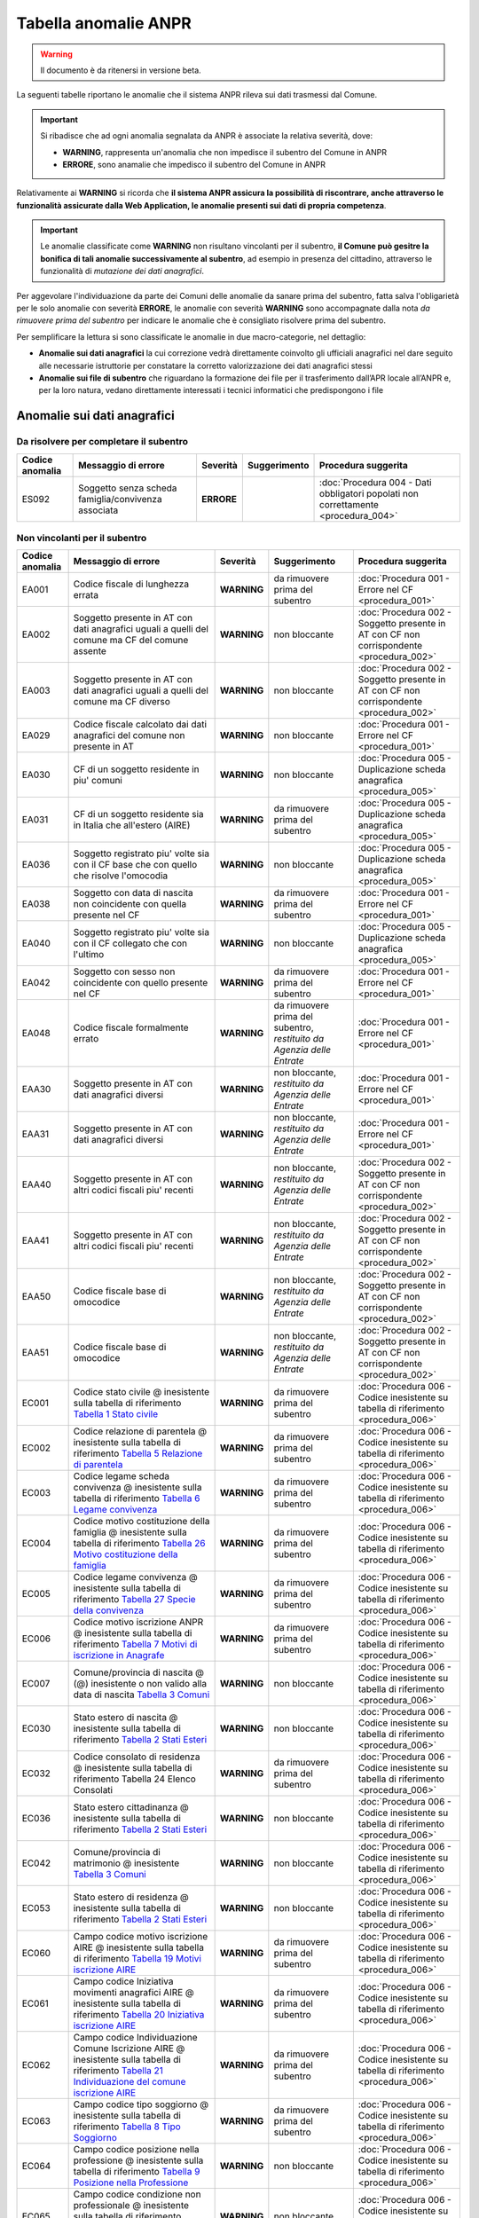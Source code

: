 Tabella anomalie ANPR
=====================

.. WARNING::
	Il documento è da ritenersi in versione beta.

La seguenti tabelle riportano le anomalie che il sistema ANPR rileva sui dati trasmessi dal Comune. 

.. Important::
	Si ribadisce che ad ogni anomalia segnalata da ANPR è associate la relativa severità, dove:
	
	- **WARNING**, rappresenta un'anomalia che non impedisce il subentro del Comune in ANPR
	- **ERRORE**, sono anamalie che impedisco il subentro del Comune in ANPR

Relativamente ai **WARNING** si ricorda che **il sistema ANPR assicura la possibilità di riscontrare, anche attraverso le funzionalità assicurate dalla Web Application, le anomalie presenti sui dati di propria competenza**. 

.. Important::
	Le anomalie classificate come **WARNING** non risultano vincolanti per il subentro, **il Comune può gesitre la bonifica di tali anomalie successivamente al subentro**, ad esempio in presenza del cittadino, attraverso le funzionalità di *mutazione dei dati anagrafici*. 

Per aggevolare l'individuazione da parte dei Comuni delle anomalie da sanare prima del subentro, fatta salva l'obligarietà per le solo anomalie con severità **ERRORE**, le anomalie con severità **WARNING** sono accompagnate dalla nota *da rimuovere prima del subentro* per indicare le anomalie che è consigliato risolvere prima del subentro.
	
Per semplificare la lettura si sono classificate le anomalie in due macro-categorie, nel dettaglio:

- **Anomalie sui dati anagrafici** la cui correzione vedrà direttamente coinvolto gli ufficiali anagrafici nel dare seguito alle necessarie istruttorie per constatare la corretto valorizzazione dei dati anagrafici stessi
- **Anomalie sui file di subentro** che riguardano la formazione dei file per il trasferimento dall’APR locale all’ANPR e, per la loro natura, vedano direttamente interessati i tecnici informatici che predispongono i file


Anomalie sui dati anagrafici
^^^^^^^^^^^^^^^^^^^^^^^^^^^^

Da risolvere per completare il subentro
---------------------------------------

+-----------------+-----------------------------------------------------------------------------------------------------------------------------------------------------------------------------------------------------------------------------------------------------+-------------+--------------------------------------------------------------------------+------------------------------------------------------------------------------------------+
| Codice anomalia | Messaggio di errore                                                                                                                                                                                                                                 | Severità    | Suggerimento                                                             | Procedura suggerita                                                                      |
+=================+=====================================================================================================================================================================================================================================================+=============+==========================================================================+==========================================================================================+
| ES092           | Soggetto senza scheda famiglia/convivenza associata                                                                                                                                                                                                 | **ERRORE**  |                                                                          | :doc:`Procedura 004 - Dati obbligatori popolati non correttamente <procedura_004>`       |
+-----------------+-----------------------------------------------------------------------------------------------------------------------------------------------------------------------------------------------------------------------------------------------------+-------------+--------------------------------------------------------------------------+------------------------------------------------------------------------------------------+


Non vincolanti per il subentro
------------------------------

+-----------------+-----------------------------------------------------------------------------------------------------------------------------------------------------------------------------------------------------------------------------------------------------+-------------+--------------------------------------------------------------------------+------------------------------------------------------------------------------------------+
| Codice anomalia | Messaggio di errore                                                                                                                                                                                                                                 | Severità    | Suggerimento                                                             | Procedura suggerita                                                                      |
+=================+=====================================================================================================================================================================================================================================================+=============+==========================================================================+==========================================================================================+
| EA001           | Codice fiscale di lunghezza errata                                                                                                                                                                                                                  | **WARNING** | da rimuovere prima del subentro                                          | :doc:`Procedura 001 - Errore nel CF <procedura_001>`                                     |
+-----------------+-----------------------------------------------------------------------------------------------------------------------------------------------------------------------------------------------------------------------------------------------------+-------------+--------------------------------------------------------------------------+------------------------------------------------------------------------------------------+
| EA002           | Soggetto presente in AT con dati anagrafici uguali a quelli del comune ma CF del comune assente                                                                                                                                                     | **WARNING** | non bloccante                                                            | :doc:`Procedura 002 - Soggetto presente in AT con CF non corrispondente <procedura_002>` |
+-----------------+-----------------------------------------------------------------------------------------------------------------------------------------------------------------------------------------------------------------------------------------------------+-------------+--------------------------------------------------------------------------+------------------------------------------------------------------------------------------+
| EA003           | Soggetto presente in AT con dati anagrafici uguali a quelli del comune ma CF diverso                                                                                                                                                                | **WARNING** | non bloccante                                                            | :doc:`Procedura 002 - Soggetto presente in AT con CF non corrispondente <procedura_002>` |
+-----------------+-----------------------------------------------------------------------------------------------------------------------------------------------------------------------------------------------------------------------------------------------------+-------------+--------------------------------------------------------------------------+------------------------------------------------------------------------------------------+
| EA029           | Codice fiscale calcolato dai dati anagrafici del comune non presente in AT                                                                                                                                                                          | **WARNING** | non bloccante                                                            | :doc:`Procedura 001 - Errore nel CF <procedura_001>`                                     |
+-----------------+-----------------------------------------------------------------------------------------------------------------------------------------------------------------------------------------------------------------------------------------------------+-------------+--------------------------------------------------------------------------+------------------------------------------------------------------------------------------+
| EA030           | CF di un soggetto residente  in piu' comuni                                                                                                                                                                                                         | **WARNING** | non bloccante                                                            | :doc:`Procedura 005 - Duplicazione scheda anagrafica <procedura_005>`                    |
+-----------------+-----------------------------------------------------------------------------------------------------------------------------------------------------------------------------------------------------------------------------------------------------+-------------+--------------------------------------------------------------------------+------------------------------------------------------------------------------------------+
| EA031           | CF di un soggetto residente  sia in Italia che all'estero (AIRE) 	                                                                                                                                                                                | **WARNING** | da rimuovere prima del subentro                                          | :doc:`Procedura 005 - Duplicazione scheda anagrafica <procedura_005>`                    |
+-----------------+-----------------------------------------------------------------------------------------------------------------------------------------------------------------------------------------------------------------------------------------------------+-------------+--------------------------------------------------------------------------+------------------------------------------------------------------------------------------+
| EA036           | Soggetto registrato piu' volte sia con il CF base che con quello che risolve l'omocodia                                                                                                                                                             | **WARNING** | non bloccante                                                            | :doc:`Procedura 005 - Duplicazione scheda anagrafica <procedura_005>`                    |
+-----------------+-----------------------------------------------------------------------------------------------------------------------------------------------------------------------------------------------------------------------------------------------------+-------------+--------------------------------------------------------------------------+------------------------------------------------------------------------------------------+
| EA038           | Soggetto con data di nascita non coincidente  con quella presente nel CF                                                                                                                                                                            | **WARNING** | da rimuovere prima del subentro                                          | :doc:`Procedura 001 - Errore nel CF <procedura_001>`                                     |
+-----------------+-----------------------------------------------------------------------------------------------------------------------------------------------------------------------------------------------------------------------------------------------------+-------------+--------------------------------------------------------------------------+------------------------------------------------------------------------------------------+
| EA040           | Soggetto registrato piu' volte  sia con il CF collegato che con l'ultimo                                                                                                                                                                            | **WARNING** | non bloccante                                                            | :doc:`Procedura 005 - Duplicazione scheda anagrafica <procedura_005>`                    |
+-----------------+-----------------------------------------------------------------------------------------------------------------------------------------------------------------------------------------------------------------------------------------------------+-------------+--------------------------------------------------------------------------+------------------------------------------------------------------------------------------+
| EA042           | Soggetto con sesso non coincidente  con quello presente nel CF                                                                                                                                                                                      | **WARNING** | da rimuovere prima del subentro                                          | :doc:`Procedura 001 - Errore nel CF <procedura_001>`                                     |
+-----------------+-----------------------------------------------------------------------------------------------------------------------------------------------------------------------------------------------------------------------------------------------------+-------------+--------------------------------------------------------------------------+------------------------------------------------------------------------------------------+
| EA048           | Codice fiscale formalmente errato                                                                                                                                                                                                                   | **WARNING** | da rimuovere prima del subentro, *restituito da Agenzia delle Entrate*   | :doc:`Procedura 001 - Errore nel CF <procedura_001>`                                     |
+-----------------+-----------------------------------------------------------------------------------------------------------------------------------------------------------------------------------------------------------------------------------------------------+-------------+--------------------------------------------------------------------------+------------------------------------------------------------------------------------------+
| EAA30           | Soggetto  presente in AT con dati anagrafici diversi                                                                                                                                                                                                | **WARNING** | non bloccante, *restituito da Agenzia delle Entrate*                     | :doc:`Procedura 001 - Errore nel CF <procedura_001>`                                     |
+-----------------+-----------------------------------------------------------------------------------------------------------------------------------------------------------------------------------------------------------------------------------------------------+-------------+--------------------------------------------------------------------------+------------------------------------------------------------------------------------------+
| EAA31           | Soggetto  presente in AT con dati anagrafici diversi                                                                                                                                                                                                | **WARNING** | non bloccante, *restituito da Agenzia delle Entrate*                     | :doc:`Procedura 001 - Errore nel CF <procedura_001>`                                     |
+-----------------+-----------------------------------------------------------------------------------------------------------------------------------------------------------------------------------------------------------------------------------------------------+-------------+--------------------------------------------------------------------------+------------------------------------------------------------------------------------------+
| EAA40           | Soggetto  presente in AT con altri codici fiscali piu' recenti                                                                                                                                                                                      | **WARNING** | non bloccante, *restituito da Agenzia delle Entrate*                     | :doc:`Procedura 002 - Soggetto presente in AT con CF non corrispondente <procedura_002>` |
+-----------------+-----------------------------------------------------------------------------------------------------------------------------------------------------------------------------------------------------------------------------------------------------+-------------+--------------------------------------------------------------------------+------------------------------------------------------------------------------------------+
| EAA41           | Soggetto  presente in AT con altri codici fiscali piu' recenti                                                                                                                                                                                      | **WARNING** | non bloccante, *restituito da Agenzia delle Entrate*                     | :doc:`Procedura 002 - Soggetto presente in AT con CF non corrispondente <procedura_002>` |
+-----------------+-----------------------------------------------------------------------------------------------------------------------------------------------------------------------------------------------------------------------------------------------------+-------------+--------------------------------------------------------------------------+------------------------------------------------------------------------------------------+
| EAA50           | Codice fiscale base di omocodice                                                                                                                                                                                                                    | **WARNING** | non bloccante, *restituito da Agenzia delle Entrate*                     | :doc:`Procedura 002 - Soggetto presente in AT con CF non corrispondente <procedura_002>` |
+-----------------+-----------------------------------------------------------------------------------------------------------------------------------------------------------------------------------------------------------------------------------------------------+-------------+--------------------------------------------------------------------------+------------------------------------------------------------------------------------------+
| EAA51           | Codice fiscale base di omocodice                                                                                                                                                                                                                    | **WARNING** | non bloccante, *restituito da Agenzia delle Entrate*                     | :doc:`Procedura 002 - Soggetto presente in AT con CF non corrispondente <procedura_002>` |
+-----------------+-----------------------------------------------------------------------------------------------------------------------------------------------------------------------------------------------------------------------------------------------------+-------------+--------------------------------------------------------------------------+------------------------------------------------------------------------------------------+
| EC001           | Codice stato civile @ inesistente sulla tabella di riferimento `Tabella 1 Stato civile <https://anpr.readthedocs.io/en/latest/tab_stato_civile.html>`_                                                                                              | **WARNING** | da rimuovere prima del subentro                                          | :doc:`Procedura 006 - Codice inesistente su tabella di riferimento <procedura_006>`      |
+-----------------+-----------------------------------------------------------------------------------------------------------------------------------------------------------------------------------------------------------------------------------------------------+-------------+--------------------------------------------------------------------------+------------------------------------------------------------------------------------------+
| EC002           | Codice relazione di parentela @ inesistente sulla tabella di riferimento `Tabella 5 Relazione di parentela <https://anpr.readthedocs.io/en/latest/tab_relazione_di_parentela___famiglia.html>`_                                                     | **WARNING** | da rimuovere prima del subentro                                          | :doc:`Procedura 006 - Codice inesistente su tabella di riferimento <procedura_006>`      |
+-----------------+-----------------------------------------------------------------------------------------------------------------------------------------------------------------------------------------------------------------------------------------------------+-------------+--------------------------------------------------------------------------+------------------------------------------------------------------------------------------+
| EC003           | Codice legame scheda convivenza @ inesistente sulla tabella di riferimento `Tabella 6 Legame convivenza <https://anpr.readthedocs.io/en/latest/tab_legame____convivenza.html>`_                                                                     | **WARNING** | da rimuovere prima del subentro                                          | :doc:`Procedura 006 - Codice inesistente su tabella di riferimento <procedura_006>`      |
+-----------------+-----------------------------------------------------------------------------------------------------------------------------------------------------------------------------------------------------------------------------------------------------+-------------+--------------------------------------------------------------------------+------------------------------------------------------------------------------------------+
| EC004           | Codice motivo costituzione della famiglia @ inesistente sulla tabella di riferimento `Tabella 26 Motivo costituzione della famiglia <https://anpr.readthedocs.io/en/latest/tab_motivo_costituzione_della_famiglia.html>`_                           | **WARNING** | da rimuovere prima del subentro                                          | :doc:`Procedura 006 - Codice inesistente su tabella di riferimento <procedura_006>`      |
+-----------------+-----------------------------------------------------------------------------------------------------------------------------------------------------------------------------------------------------------------------------------------------------+-------------+--------------------------------------------------------------------------+------------------------------------------------------------------------------------------+
| EC005           | Codice legame convivenza @ inesistente sulla tabella di riferimento `Tabella 27 Specie della convivenza <https://anpr.readthedocs.io/en/latest/tab_specie_della_convivenza.html>`_                                                                  | **WARNING** | da rimuovere prima del subentro                                          | :doc:`Procedura 006 - Codice inesistente su tabella di riferimento <procedura_006>`      |
+-----------------+-----------------------------------------------------------------------------------------------------------------------------------------------------------------------------------------------------------------------------------------------------+-------------+--------------------------------------------------------------------------+------------------------------------------------------------------------------------------+
| EC006           | Codice motivo iscrizione ANPR @ inesistente sulla tabella di riferimento `Tabella 7 Motivi di iscrizione in Anagrafe <https://anpr.readthedocs.io/en/latest/tab_motivi_di_iscrizione_in_anagrafe.html>`_                                            | **WARNING** | da rimuovere prima del subentro                                          | :doc:`Procedura 006 - Codice inesistente su tabella di riferimento <procedura_006>`      |
+-----------------+-----------------------------------------------------------------------------------------------------------------------------------------------------------------------------------------------------------------------------------------------------+-------------+--------------------------------------------------------------------------+------------------------------------------------------------------------------------------+
| EC007           | Comune/provincia di nascita @ (@) inesistente o non valido alla data di nascita `Tabella 3 Comuni <https://anpr.readthedocs.io/en/latest/tab_tabella_03___comuni.html>`_                                                                            | **WARNING** | non bloccante                                                            | :doc:`Procedura 006 - Codice inesistente su tabella di riferimento <procedura_006>`      |
+-----------------+-----------------------------------------------------------------------------------------------------------------------------------------------------------------------------------------------------------------------------------------------------+-------------+--------------------------------------------------------------------------+------------------------------------------------------------------------------------------+
| EC030           | Stato estero di nascita @ inesistente sulla tabella di riferimento `Tabella 2 Stati Esteri <https://anpr.readthedocs.io/en/latest/tab_stati_esteri.html>`_                                                                                          | **WARNING** | non bloccante                                                            | :doc:`Procedura 006 - Codice inesistente su tabella di riferimento <procedura_006>`      |
+-----------------+-----------------------------------------------------------------------------------------------------------------------------------------------------------------------------------------------------------------------------------------------------+-------------+--------------------------------------------------------------------------+------------------------------------------------------------------------------------------+
| EC032           | Codice consolato di residenza @ inesistente sulla tabella di riferimento Tabella 24 Elenco Consolati                                                                                                                                                | **WARNING** | da rimuovere prima del subentro                                          | :doc:`Procedura 006 - Codice inesistente su tabella di riferimento <procedura_006>`      |
+-----------------+-----------------------------------------------------------------------------------------------------------------------------------------------------------------------------------------------------------------------------------------------------+-------------+--------------------------------------------------------------------------+------------------------------------------------------------------------------------------+
| EC036           | Stato estero cittadinanza @ inesistente sulla tabella di riferimento `Tabella 2 Stati Esteri <https://anpr.readthedocs.io/en/latest/tab_stati_esteri.html>`_                                                                                        | **WARNING** | non bloccante                                                            | :doc:`Procedura 006 - Codice inesistente su tabella di riferimento <procedura_006>`      |
+-----------------+-----------------------------------------------------------------------------------------------------------------------------------------------------------------------------------------------------------------------------------------------------+-------------+--------------------------------------------------------------------------+------------------------------------------------------------------------------------------+
| EC042           | Comune/provincia di matrimonio @ inesistente `Tabella 3 Comuni <https://anpr.readthedocs.io/en/latest/tab_tabella_03___comuni.html>`_                                                                                                               | **WARNING** | non bloccante                                                            | :doc:`Procedura 006 - Codice inesistente su tabella di riferimento <procedura_006>`      |
+-----------------+-----------------------------------------------------------------------------------------------------------------------------------------------------------------------------------------------------------------------------------------------------+-------------+--------------------------------------------------------------------------+------------------------------------------------------------------------------------------+
| EC053           | Stato estero di residenza @ inesistente sulla tabella di riferimento `Tabella 2 Stati Esteri <https://anpr.readthedocs.io/en/latest/tab_stati_esteri.html>`_                                                                                        | **WARNING** | non bloccante                                                            | :doc:`Procedura 006 - Codice inesistente su tabella di riferimento <procedura_006>`      |
+-----------------+-----------------------------------------------------------------------------------------------------------------------------------------------------------------------------------------------------------------------------------------------------+-------------+--------------------------------------------------------------------------+------------------------------------------------------------------------------------------+
| EC060           | Campo codice motivo iscrizione AIRE @  inesistente sulla tabella di riferimento `Tabella 19 Motivi iscrizione AIRE <https://anpr.readthedocs.io/en/latest/tab_motivi_iscrizione_aire.html>`_                                                        | **WARNING** | da rimuovere prima del subentro                                          | :doc:`Procedura 006 - Codice inesistente su tabella di riferimento <procedura_006>`      |
+-----------------+-----------------------------------------------------------------------------------------------------------------------------------------------------------------------------------------------------------------------------------------------------+-------------+--------------------------------------------------------------------------+------------------------------------------------------------------------------------------+
| EC061           | Campo codice Iniziativa movimenti anagrafici AIRE @  inesistente sulla tabella di riferimento `Tabella 20 Iniziativa iscrizione AIRE <https://anpr.readthedocs.io/en/latest/tab_iniziativa_iscrizione_aire.html>`_                                  | **WARNING** | da rimuovere prima del subentro                                          | :doc:`Procedura 006 - Codice inesistente su tabella di riferimento <procedura_006>`      |
+-----------------+-----------------------------------------------------------------------------------------------------------------------------------------------------------------------------------------------------------------------------------------------------+-------------+--------------------------------------------------------------------------+------------------------------------------------------------------------------------------+
| EC062           | Campo codice Individuazione Comune Iscrizione AIRE @ inesistente sulla tabella di riferimento `Tabella 21 Individuazione del comune iscrizione AIRE <https://anpr.readthedocs.io/en/latest/tab_individuazione_del_comune_di_iscrizione_aire.html>`_ | **WARNING** | da rimuovere prima del subentro                                          | :doc:`Procedura 006 - Codice inesistente su tabella di riferimento <procedura_006>`      |
+-----------------+-----------------------------------------------------------------------------------------------------------------------------------------------------------------------------------------------------------------------------------------------------+-------------+--------------------------------------------------------------------------+------------------------------------------------------------------------------------------+
| EC063           | Campo codice tipo soggiorno @ inesistente sulla tabella di riferimento `Tabella 8 Tipo Soggiorno <https://anpr.readthedocs.io/en/latest/tab_tipo_soggiorno.html>`_                                                                                  | **WARNING** | da rimuovere prima del subentro                                          | :doc:`Procedura 006 - Codice inesistente su tabella di riferimento <procedura_006>`      |
+-----------------+-----------------------------------------------------------------------------------------------------------------------------------------------------------------------------------------------------------------------------------------------------+-------------+--------------------------------------------------------------------------+------------------------------------------------------------------------------------------+
| EC064           | Campo codice posizione nella professione @ inesistente sulla tabella di riferimento `Tabella 9 Posizione nella Professione <https://anpr.readthedocs.io/en/latest/tab_posizione_nella_professione.html>`_                                           | **WARNING** | non bloccante                                                            | :doc:`Procedura 006 - Codice inesistente su tabella di riferimento <procedura_006>`      |
+-----------------+-----------------------------------------------------------------------------------------------------------------------------------------------------------------------------------------------------------------------------------------------------+-------------+--------------------------------------------------------------------------+------------------------------------------------------------------------------------------+
| EC065           | Campo codice condizione non professionale @  inesistente sulla tabella di riferimento `Tabella 10 Condizione non professionale <https://anpr.readthedocs.io/en/latest/tab_condizione_non_professionale.html>`_                                      | **WARNING** | non bloccante                                                            | :doc:`Procedura 006 - Codice inesistente su tabella di riferimento <procedura_006>`      |
+-----------------+-----------------------------------------------------------------------------------------------------------------------------------------------------------------------------------------------------------------------------------------------------+-------------+--------------------------------------------------------------------------+------------------------------------------------------------------------------------------+
| EC066           | Campo codice titolo di studio @ inesistente sulla tabella di riferimento `Tabella 11 Titolo di studio <https://anpr.readthedocs.io/en/latest/tab_titolo_di_studio.html>`_                                                                           | **WARNING** | non bloccante                                                            | :doc:`Procedura 006 - Codice inesistente su tabella di riferimento <procedura_006>`      |
+-----------------+-----------------------------------------------------------------------------------------------------------------------------------------------------------------------------------------------------------------------------------------------------+-------------+--------------------------------------------------------------------------+------------------------------------------------------------------------------------------+
| EC069           | Codice lingua @ inesistente sulla tabella di riferimento `Tabella 14 Lingue <https://anpr.readthedocs.io/en/latest/tab_lingue.html>`_                                                                                                               | **WARNING** | da rimuovere prima del subentro                                          | :doc:`Procedura 006 - Codice inesistente su tabella di riferimento <procedura_006>`      |
+-----------------+-----------------------------------------------------------------------------------------------------------------------------------------------------------------------------------------------------------------------------------------------------+-------------+--------------------------------------------------------------------------+------------------------------------------------------------------------------------------+
| EC075           | Comune/provincia di registrazione atto di nascita @ inesistente o non valido alla data di registrazione `Tabella 3 Comuni <https://anpr.readthedocs.io/en/latest/tab_tabella_03___comuni.html>`_                                                    | **WARNING** | non bloccante                                                            | :doc:`Procedura 006 - Codice inesistente su tabella di riferimento <procedura_006>`      |
+-----------------+-----------------------------------------------------------------------------------------------------------------------------------------------------------------------------------------------------------------------------------------------------+-------------+--------------------------------------------------------------------------+------------------------------------------------------------------------------------------+
| EC078           | Comune/provincia di rilascio carta identita' @ inesistente o non valido alla data rilascio `Tabella 3 Comuni <https://anpr.readthedocs.io/en/latest/tab_tabella_03___comuni.html>`_                                                                 | **WARNING** | non bloccante                                                            | :doc:`Procedura 006 - Codice inesistente su tabella di riferimento <procedura_006>`      |
+-----------------+-----------------------------------------------------------------------------------------------------------------------------------------------------------------------------------------------------------------------------------------------------+-------------+--------------------------------------------------------------------------+------------------------------------------------------------------------------------------+
| EC081           | Comune/provincia di registrazione atto di matrimonio @ inesistente                                                                                                                                                                                  | **WARNING** | non bloccante                                                            | :doc:`Procedura 006 - Codice inesistente su tabella di riferimento <procedura_006>`      |
+-----------------+-----------------------------------------------------------------------------------------------------------------------------------------------------------------------------------------------------------------------------------------------------+-------------+--------------------------------------------------------------------------+------------------------------------------------------------------------------------------+
| EC087           | Comune/provincia di rilascio permesso di soggiorno @ inesistente o non valido alla data di rilascio `Tabella 3 Comuni <https://anpr.readthedocs.io/en/latest/tab_tabella_03___comuni.html>`_                                                        | **WARNING** | non bloccante                                                            | :doc:`Procedura 006 - Codice inesistente su tabella di riferimento <procedura_006>`      |
+-----------------+-----------------------------------------------------------------------------------------------------------------------------------------------------------------------------------------------------------------------------------------------------+-------------+--------------------------------------------------------------------------+------------------------------------------------------------------------------------------+
| EC096           | Comune/provincia di registrazione atto di cessazione/annullamento matrimonio @ inesistente `Tabella 3 Comuni <https://anpr.readthedocs.io/en/latest/tab_tabella_03___comuni.html>`_                                                                 | **WARNING** | non bloccante                                                            | :doc:`Procedura 006 - Codice inesistente su tabella di riferimento <procedura_006>`      |
+-----------------+-----------------------------------------------------------------------------------------------------------------------------------------------------------------------------------------------------------------------------------------------------+-------------+--------------------------------------------------------------------------+------------------------------------------------------------------------------------------+
| EC164           | Codice stato istruttoria per accertamento espatrio non previsto. Indicare 1, 2 o 3                                                                                                                                                                  | **WARNING** | non bloccante                                                            | :doc:`Procedura 006 - Codice inesistente su tabella di riferimento <procedura_006>`      |
+-----------------+-----------------------------------------------------------------------------------------------------------------------------------------------------------------------------------------------------------------------------------------------------+-------------+--------------------------------------------------------------------------+------------------------------------------------------------------------------------------+
| EC165           | Codice tipo fine matrimonio non presente sulla tabella di riferimento `Tabella 43 Cessazione unione civile – convivenze <https://anpr.readthedocs.io/en/latest/tab_cessazione_unione_civile___convivenze.html>`_                                    | **WARNING** | da rimuovere prima del subentro                                          | :doc:`Procedura 006 - Codice inesistente su tabella di riferimento <procedura_006>`      |
+-----------------+-----------------------------------------------------------------------------------------------------------------------------------------------------------------------------------------------------------------------------------------------------+-------------+--------------------------------------------------------------------------+------------------------------------------------------------------------------------------+
| EC166           | Comune/provincia di registrazione atto di nascita @ inesistente `Tabella 3 Comuni <https://anpr.readthedocs.io/en/latest/tab_tabella_03___comuni.html>`_                                                                                            | **WARNING** | non bloccante                                                            | :doc:`Procedura 006 - Codice inesistente su tabella di riferimento <procedura_006>`      |
+-----------------+-----------------------------------------------------------------------------------------------------------------------------------------------------------------------------------------------------------------------------------------------------+-------------+--------------------------------------------------------------------------+------------------------------------------------------------------------------------------+
| EC177           | Codice tipo fine legame inesistente sulla tabella di riferimento `Tabella 43   Cessazione unione civile – convivenze <https://anpr.readthedocs.io/en/latest/tab_cessazione_unione_civile___convivenze.html>`_                                       | **WARNING** | non bloccante                                                            | :doc:`Procedura 006 - Codice inesistente su tabella di riferimento <procedura_006>`      | 
+-----------------+-----------------------------------------------------------------------------------------------------------------------------------------------------------------------------------------------------------------------------------------------------+-------------+--------------------------------------------------------------------------+------------------------------------------------------------------------------------------+
| EF003           | Sono presenti piu' schede famiglia/convivenza con lo stesso identificativo attribuito dal comune                                                                                                                                                    | **WARNING** | da rimuovere prima del subentro                                          | :doc:`Procedura 005 - Duplicazione scheda anagrafica <procedura_005>`                    |
+-----------------+-----------------------------------------------------------------------------------------------------------------------------------------------------------------------------------------------------------------------------------------------------+-------------+--------------------------------------------------------------------------+------------------------------------------------------------------------------------------+
| EF004           | Progressivo ordine gia' assegnato ad altro soggetto della scheda famiglia/convivenza                                                                                                                                                                | **WARNING** | non bloccante                                                            | :doc:`Procedura 007 - Anomalia in scheda anagrafica <procedura_007>`                     |
+-----------------+-----------------------------------------------------------------------------------------------------------------------------------------------------------------------------------------------------------------------------------------------------+-------------+--------------------------------------------------------------------------+------------------------------------------------------------------------------------------+
| EF008           | Intestatario della scheda famiglia/convivenza assente                                                                                                                                                                                               | **WARNING** | da rimuovere prima del subentro                                          | :doc:`Procedura 007 - Anomalia in scheda anagrafica <procedura_007>`                     |
+-----------------+-----------------------------------------------------------------------------------------------------------------------------------------------------------------------------------------------------------------------------------------------------+-------------+--------------------------------------------------------------------------+------------------------------------------------------------------------------------------+
| EF010           | Scheda famiglia senza alcun soggetto associato                                                                                                                                                                                                      | **WARNING** | non bloccante                                                            | :doc:`Procedura 007 - Anomalia in scheda anagrafica <procedura_007>`                     |
+-----------------+-----------------------------------------------------------------------------------------------------------------------------------------------------------------------------------------------------------------------------------------------------+-------------+--------------------------------------------------------------------------+------------------------------------------------------------------------------------------+
| EHR41           | I campi comune rilascio carta di identita' @ e  codice consolato rilascio @ devono essere valorizzati in alternativa                                                                                                                                | **WARNING** | non bloccante                                                            | :doc:`Procedura 004 - Dati obbligatori popolati non correttamente <procedura_004>`       |
+-----------------+-----------------------------------------------------------------------------------------------------------------------------------------------------------------------------------------------------------------------------------------------------+-------------+--------------------------------------------------------------------------+------------------------------------------------------------------------------------------+
| EHR69           | Anno dell'atto di nascita @ non  valido                                                                                                                                                                                                             | **WARNING** | da rimuovere prima del subentro                                          | :doc:`Procedura 003 - Problemi con riferimento temporale <procedura_003>`                |
+-----------------+-----------------------------------------------------------------------------------------------------------------------------------------------------------------------------------------------------------------------------------------------------+-------------+--------------------------------------------------------------------------+------------------------------------------------------------------------------------------+
| EHR70           | Anno dell'atto di morte @ non  valido                                                                                                                                                                                                               | **WARNING** | da rimuovere prima del subentro                                          | :doc:`Procedura 003 - Problemi con riferimento temporale <procedura_003>`                |
+-----------------+-----------------------------------------------------------------------------------------------------------------------------------------------------------------------------------------------------------------------------------------------------+-------------+--------------------------------------------------------------------------+------------------------------------------------------------------------------------------+
| EHR71           | Anno dell'atto di matrimonio @ non  valido                                                                                                                                                                                                          | **WARNING** | non bloccante                                                            | :doc:`Procedura 003 - Problemi con riferimento temporale <procedura_003>`                |
+-----------------+-----------------------------------------------------------------------------------------------------------------------------------------------------------------------------------------------------------------------------------------------------+-------------+--------------------------------------------------------------------------+------------------------------------------------------------------------------------------+
| EHR73           | Anno dell'atto di annullamento del matrimonio @ non valido                                                                                                                                                                                          | **WARNING** | da rimuovere prima del subentro                                          | :doc:`Procedura 003 - Problemi con riferimento temporale <procedura_003>`                |
+-----------------+-----------------------------------------------------------------------------------------------------------------------------------------------------------------------------------------------------------------------------------------------------+-------------+--------------------------------------------------------------------------+------------------------------------------------------------------------------------------+
| EN064           | Grado di parentela @ - @ non piu' valido                                                                                                                                                                                                            | **WARNING** | non bloccante                                                            | :doc:`Procedura 006 - Codice inesistente su tabella di riferimento <procedura_006>`      |
+-----------------+-----------------------------------------------------------------------------------------------------------------------------------------------------------------------------------------------------------------------------------------------------+-------------+--------------------------------------------------------------------------+------------------------------------------------------------------------------------------+
| EN242           | Codice tipo tribunale non valido `Tabella 32 Tipo tribunale <https://anpr.readthedocs.io/en/latest/tab_tipo_tribunale.html>`_                                                                                                                       | **WARNING** | da rimuovere prima del subentro                                          | :doc:`Procedura 006 - Codice inesistente su tabella di riferimento <procedura_006>`      |
+-----------------+-----------------------------------------------------------------------------------------------------------------------------------------------------------------------------------------------------------------------------------------------------+-------------+--------------------------------------------------------------------------+------------------------------------------------------------------------------------------+
| EN306           | Presenza del coniuge e assenza del matrimonio                                                                                                                                                                                                       | **WARNING** | da rimuovere prima del subentro                                          | :doc:`Procedura 004 - Dati obbligatori popolati non correttamente <procedura_004>`       |
+-----------------+-----------------------------------------------------------------------------------------------------------------------------------------------------------------------------------------------------------------------------------------------------+-------------+--------------------------------------------------------------------------+------------------------------------------------------------------------------------------+
| EN347           | Codice istat utilizzato corrisponde a un codice di variazione                                                                                                                                                                                       | **WARNING** | non bloccante                                                            | :doc:`Procedura 006 - Codice inesistente su tabella di riferimento <procedura_006>`      |
+-----------------+-----------------------------------------------------------------------------------------------------------------------------------------------------------------------------------------------------------------------------------------------------+-------------+--------------------------------------------------------------------------+------------------------------------------------------------------------------------------+
| EN383           | Presenza dei dati della parte unita civilmente (o convivente)  e assenza dei dati relativi alla unione civile (o convivenza di fatto)                                                                                                               | **WARNING** | non bloccante                                                            | :doc:`Procedura 004 - Dati obbligatori popolati non correttamente <procedura_004>`       |
+-----------------+-----------------------------------------------------------------------------------------------------------------------------------------------------------------------------------------------------------------------------------------------------+-------------+--------------------------------------------------------------------------+------------------------------------------------------------------------------------------+
| ES008           | Data nascita @ successiva alla data di richiesta                                                                                                                                                                                                    | **WARNING** | da rimuovere prima del subentro                                          | :doc:`Procedura 003 - Problemi con riferimento temporale <procedura_003>`                |
+-----------------+-----------------------------------------------------------------------------------------------------------------------------------------------------------------------------------------------------------------------------------------------------+-------------+--------------------------------------------------------------------------+------------------------------------------------------------------------------------------+
| ES009           | Data  validita' cittadinanza @ deve essere maggiore uguale della data di nascita @ e minore uguale della data corrente @                                                                                                                            | **WARNING** | da rimuovere prima del subentro                                          | :doc:`Procedura 003 - Problemi con riferimento temporale <procedura_003>`                |
+-----------------+-----------------------------------------------------------------------------------------------------------------------------------------------------------------------------------------------------------------------------------------------------+-------------+--------------------------------------------------------------------------+------------------------------------------------------------------------------------------+
| ES010           | Data matrimonio @ deve essere maggiore della data di nascita @ e minore uguale della data corrente                                                                                                                                                  | **WARNING** | da rimuovere prima del subentro                                          | :doc:`Procedura 003 - Problemi con riferimento temporale <procedura_003>`                |
+-----------------+-----------------------------------------------------------------------------------------------------------------------------------------------------------------------------------------------------------------------------------------------------+-------------+--------------------------------------------------------------------------+------------------------------------------------------------------------------------------+
| ES012           | Data annullamento matrimonio @ deve essere maggiore della data di nascita @ e minore uguale della data corrente                                                                                                                                     | **WARNING** | da rimuovere prima del subentro                                          | :doc:`Procedura 003 - Problemi con riferimento temporale <procedura_003>`                |
+-----------------+-----------------------------------------------------------------------------------------------------------------------------------------------------------------------------------------------------------------------------------------------------+-------------+--------------------------------------------------------------------------+------------------------------------------------------------------------------------------+
| ES013           | Data formazione atto di nascita @ deve essere maggiore uguale della data di nascita @ e minore uguale della data corrente @                                                                                                                         | **WARNING** | da rimuovere prima del subentro                                          | :doc:`Procedura 003 - Problemi con riferimento temporale <procedura_003>`                |
+-----------------+-----------------------------------------------------------------------------------------------------------------------------------------------------------------------------------------------------------------------------------------------------+-------------+--------------------------------------------------------------------------+------------------------------------------------------------------------------------------+
| ES027           | La descrizione della localita' e' obbligatoria per la residenza estera                                                                                                                                                                              | **WARNING** | non bloccante                                                            | :doc:`Procedura 004 - Dati obbligatori popolati non correttamente <procedura_004>`       |
+-----------------+-----------------------------------------------------------------------------------------------------------------------------------------------------------------------------------------------------------------------------------------------------+-------------+--------------------------------------------------------------------------+------------------------------------------------------------------------------------------+
| ES028           | Per la residenza estera deve essere presente almeno uno tra i seguenti campi: indirizzo, presso, contea-provincia, CAP                                                                                                                              | **WARNING** | non bloccante                                                            | :doc:`Procedura 004 - Dati obbligatori popolati non correttamente <procedura_004>`       |
+-----------------+-----------------------------------------------------------------------------------------------------------------------------------------------------------------------------------------------------------------------------------------------------+-------------+--------------------------------------------------------------------------+------------------------------------------------------------------------------------------+
| ES048           | Occorre impostare in alternativa  il comune o la localita' estera del matrimonio                                                                                                                                                                    | **WARNING** | non bloccante                                                            | :doc:`Procedura 004 - Dati obbligatori popolati non correttamente <procedura_004>`       |
+-----------------+-----------------------------------------------------------------------------------------------------------------------------------------------------------------------------------------------------------------------------------------------------+-------------+--------------------------------------------------------------------------+------------------------------------------------------------------------------------------+
| ES049           | Indicare almeno il cognome o il nome del soggetto                                                                                                                                                                                                   | **WARNING** | non bloccante                                                            | :doc:`Procedura 004 - Dati obbligatori popolati non correttamente <procedura_004>`       |
+-----------------+-----------------------------------------------------------------------------------------------------------------------------------------------------------------------------------------------------------------------------------------------------+-------------+--------------------------------------------------------------------------+------------------------------------------------------------------------------------------+
| ES050           | Occorre impostare in alternativa codice  comune ISTAT  o stato estero di nascita                                                                                                                                                                    | **WARNING** | non bloccante                                                            | :doc:`Procedura 004 - Dati obbligatori popolati non correttamente <procedura_004>`       |
+-----------------+-----------------------------------------------------------------------------------------------------------------------------------------------------------------------------------------------------------------------------------------------------+-------------+--------------------------------------------------------------------------+------------------------------------------------------------------------------------------+
| ES057           | Specificare in alternativa che il soggetto e' senza cognome o senza nome                                                                                                                                                                            | **WARNING** | da rimuovere prima del subentro                                          | :doc:`Procedura 004 - Dati obbligatori popolati non correttamente <procedura_004>`       |
+-----------------+-----------------------------------------------------------------------------------------------------------------------------------------------------------------------------------------------------------------------------------------------------+-------------+--------------------------------------------------------------------------+------------------------------------------------------------------------------------------+
| ES061           | Il cognome deve essere assente se il campo SenzaCognome e' impostato                                                                                                                                                                                | **WARNING** | da rimuovere prima del subentro                                          | :doc:`Procedura 004 - Dati obbligatori popolati non correttamente <procedura_004>`       |
+-----------------+-----------------------------------------------------------------------------------------------------------------------------------------------------------------------------------------------------------------------------------------------------+-------------+--------------------------------------------------------------------------+------------------------------------------------------------------------------------------+
| ES062           | Il nome deve essere assente se il campo SenzaNome e' impostato                                                                                                                                                                                      | **WARNING** | da rimuovere prima del subentro                                          | :doc:`Procedura 004 - Dati obbligatori popolati non correttamente <procedura_004>`       |
+-----------------+-----------------------------------------------------------------------------------------------------------------------------------------------------------------------------------------------------------------------------------------------------+-------------+--------------------------------------------------------------------------+------------------------------------------------------------------------------------------+
| ES063           | La data nascita @ deve avere solo l'anno se il campo senzaGiornoMese e' impostato a 1                                                                                                                                                               | **WARNING** | da rimuovere prima del subentro                                          | :doc:`Procedura 003 - Problemi con riferimento temporale <procedura_003>`                |
+-----------------+-----------------------------------------------------------------------------------------------------------------------------------------------------------------------------------------------------------------------------------------------------+-------------+--------------------------------------------------------------------------+------------------------------------------------------------------------------------------+
| ES066           | La data nascita @ deve avere solo il mese e l'anno se il campo senzaGiorno e' impostato a 1                                                                                                                                                         | **WARNING** | da rimuovere prima del subentro                                          | :doc:`Procedura 003 - Problemi con riferimento temporale <procedura_003>`                |
+-----------------+-----------------------------------------------------------------------------------------------------------------------------------------------------------------------------------------------------------------------------------------------------+-------------+--------------------------------------------------------------------------+------------------------------------------------------------------------------------------+
| ES067           | Occorre impostare in alternativa il  comune o la localita' estera di decesso del coniuge                                                                                                                                                            | **WARNING** | non bloccante                                                            | :doc:`Procedura 004 - Dati obbligatori popolati non correttamente <procedura_004>`       |
+-----------------+-----------------------------------------------------------------------------------------------------------------------------------------------------------------------------------------------------------------------------------------------------+-------------+--------------------------------------------------------------------------+------------------------------------------------------------------------------------------+
| ES078           | La data di decorrenza iscrizione AIRE @ deve essere maggiore uguale 01/07/1990 e minore uguale della data corrente                                                                                                                                  | **WARNING** | da rimuovere prima del subentro                                          | :doc:`Procedura 003 - Problemi con riferimento temporale <procedura_003>`                |
+-----------------+-----------------------------------------------------------------------------------------------------------------------------------------------------------------------------------------------------------------------------------------------------+-------------+--------------------------------------------------------------------------+------------------------------------------------------------------------------------------+
| ES079           | Anno espatrio @ deve essere maggiore uguale anno nascita @ e minore uguale anno corrente                                                                                                                                                            | **WARNING** | da rimuovere prima del subentro                                          | :doc:`Procedura 003 - Problemi con riferimento temporale <procedura_003>`                |
+-----------------+-----------------------------------------------------------------------------------------------------------------------------------------------------------------------------------------------------------------------------------------------------+-------------+--------------------------------------------------------------------------+------------------------------------------------------------------------------------------+
| ES127           | Data prima iscrizione del soggetto @ deve essere minore o uguale della data decorrenza residenza @  e  della data ultimo aggiornamento @                                                                                                            | **WARNING** | non bloccante                                                            | :doc:`Procedura 003 - Problemi con riferimento temporale <procedura_003>`                |
+-----------------+-----------------------------------------------------------------------------------------------------------------------------------------------------------------------------------------------------------------------------------------------------+-------------+--------------------------------------------------------------------------+------------------------------------------------------------------------------------------+
| ES128           | Data prima iscrizione del soggetto o  data decorrenza residenza o data ultimo aggiornamento assente                                                                                                                                                 | **WARNING** | non bloccante                                                            | :doc:`Procedura 003 - Problemi con riferimento temporale <procedura_003>`                |
+-----------------+-----------------------------------------------------------------------------------------------------------------------------------------------------------------------------------------------------------------------------------------------------+-------------+--------------------------------------------------------------------------+------------------------------------------------------------------------------------------+


Anomalie sui file di subentro
^^^^^^^^^^^^^^^^^^^^^^^^^^^^^

.. Important::
	Si ricorda che in ambiente di test-comuni nella Web Application, sezione Strumenti di supporto, che compare in alto a destra sulla home page, è disponibile un client che consente la verifica preventiva del file xml di subentro.
   
+-----------------+-----------------------------------------------------------------------------------------------------------------------------------------------------------------------------------------------------------------------------------------------------+-------------+--------------------------------------------------------------------------+------------------------------------------------------------------------------------------+
| Codice anomalia | Messaggio di errore                                                                                                                                                                                                                                 | Severità    | Suggerimento                                                             | Procedura suggerita                                                                      |
+=================+=====================================================================================================================================================================================================================================================+=============+==========================================================================+==========================================================================================+
| EN001           | Nome file @ formalmente non corretto                                                                                                                                                                                                                | **ERRORE**  |                                                                          | :doc:`Procedura 008 - Errore predisposizione file di subentro <procedura_008>`           |
+-----------------+-----------------------------------------------------------------------------------------------------------------------------------------------------------------------------------------------------------------------------------------------------+-------------+--------------------------------------------------------------------------+------------------------------------------------------------------------------------------+
| EN002           | La dimensione del file  @ compresso supera il valore consentito @                                                                                                                                                                                   | **ERRORE**  |                                                                          | :doc:`Procedura 008 - Errore predisposizione file di subentro <procedura_008>`           |
+-----------------+-----------------------------------------------------------------------------------------------------------------------------------------------------------------------------------------------------------------------------------------------------+-------------+--------------------------------------------------------------------------+------------------------------------------------------------------------------------------+
| EN003           | Lo stato del subentro attuale @ non consente l'invio del file                                                                                                                                                                                       | **ERRORE**  |                                                                          | :doc:`Procedura 010 - Inoltro file di subentro disabilitato <procedura_010>`             |
+-----------------+-----------------------------------------------------------------------------------------------------------------------------------------------------------------------------------------------------------------------------------------------------+-------------+--------------------------------------------------------------------------+------------------------------------------------------------------------------------------+
| EN007           | E' gia' presente un file con lo stesso nome @                                                                                                                                                                                                       | **ERRORE**  |                                                                          | :doc:`Procedura 008 - Errore predisposizione file di subentro <procedura_008>`           |
+-----------------+-----------------------------------------------------------------------------------------------------------------------------------------------------------------------------------------------------------------------------------------------------+-------------+--------------------------------------------------------------------------+------------------------------------------------------------------------------------------+
| EN008           | Il numero progressivo @ indicato nel nome del file supera il totale previsto @                                                                                                                                                                      | **ERRORE**  |                                                                          | :doc:`Procedura 008 - Errore predisposizione file di subentro <procedura_008>`           |
+-----------------+-----------------------------------------------------------------------------------------------------------------------------------------------------------------------------------------------------------------------------------------------------+-------------+--------------------------------------------------------------------------+------------------------------------------------------------------------------------------+
| EN009           | Il formato del file APR decompresso non e' XML                                                                                                                                                                                                      | **ERRORE**  |                                                                          | :doc:`Procedura 008 - Errore predisposizione file di subentro <procedura_008>`           |
+-----------------+-----------------------------------------------------------------------------------------------------------------------------------------------------------------------------------------------------------------------------------------------------+-------------+--------------------------------------------------------------------------+------------------------------------------------------------------------------------------+
| EN010           | Il formato del file AIRE decompresso non e' TXT                                                                                                                                                                                                     | **ERRORE**  |                                                                          | :doc:`Procedura 008 - Errore predisposizione file di subentro <procedura_008>`           |
+-----------------+-----------------------------------------------------------------------------------------------------------------------------------------------------------------------------------------------------------------------------------------------------+-------------+--------------------------------------------------------------------------+------------------------------------------------------------------------------------------+
| EN011           | Totale schede soggetto @ dichiarato nel file @ incongruente con quello calcolato @                                                                                                                                                                  | **ERRORE**  |                                                                          | :doc:`Procedura 009 - Errori di quadratura <procedura_009>`                              |
+-----------------+-----------------------------------------------------------------------------------------------------------------------------------------------------------------------------------------------------------------------------------------------------+-------------+--------------------------------------------------------------------------+------------------------------------------------------------------------------------------+
| EN012           | Totale schede soggetto @ dichiarato per l'intera fornitura @ incongruente con quello calcolato @                                                                                                                                                    | **ERRORE**  |                                                                          | :doc:`Procedura 009 - Errori di quadratura <procedura_009>`                              |
+-----------------+-----------------------------------------------------------------------------------------------------------------------------------------------------------------------------------------------------------------------------------------------------+-------------+--------------------------------------------------------------------------+------------------------------------------------------------------------------------------+
| EN017           | Totale persone di sesso femminile @ dichiarato nel file @ incongruente con quello calcolato @                                                                                                                                                       | **ERRORE**  |                                                                          | :doc:`Procedura 009 - Errori di quadratura <procedura_009>`                              |
+-----------------+-----------------------------------------------------------------------------------------------------------------------------------------------------------------------------------------------------------------------------------------------------+-------------+--------------------------------------------------------------------------+------------------------------------------------------------------------------------------+
| EN018           | Totale persone di sesso femminile @ dichiarato per l'intera fornitura @ incongruente con quello calcolato @                                                                                                                                         | **ERRORE**  |                                                                          | :doc:`Procedura 009 - Errori di quadratura <procedura_009>`                              |
+-----------------+-----------------------------------------------------------------------------------------------------------------------------------------------------------------------------------------------------------------------------------------------------+-------------+--------------------------------------------------------------------------+------------------------------------------------------------------------------------------+
| EN019           | Totale persone di sesso maschile @ dichiarato nel file @ incongruente con quello calcolato @                                                                                                                                                        | **ERRORE**  |                                                                          | :doc:`Procedura 009 - Errori di quadratura <procedura_009>`                              |
+-----------------+-----------------------------------------------------------------------------------------------------------------------------------------------------------------------------------------------------------------------------------------------------+-------------+--------------------------------------------------------------------------+------------------------------------------------------------------------------------------+
| EN020           | Totale persone di sesso maschile @ dichiarato per l'intera fornitura @ incongruente con quello calcolato @                                                                                                                                          | **ERRORE**  |                                                                          | :doc:`Procedura 009 - Errori di quadratura <procedura_009>`                              |
+-----------------+-----------------------------------------------------------------------------------------------------------------------------------------------------------------------------------------------------------------------------------------------------+-------------+--------------------------------------------------------------------------+------------------------------------------------------------------------------------------+
| EN021           | Totale schede famiglia @ dichiarato nel file @ incongruente con quello calcolato @                                                                                                                                                                  | **ERRORE**  |                                                                          | :doc:`Procedura 009 - Errori di quadratura <procedura_009>`                              |
+-----------------+-----------------------------------------------------------------------------------------------------------------------------------------------------------------------------------------------------------------------------------------------------+-------------+--------------------------------------------------------------------------+------------------------------------------------------------------------------------------+
| EN022           | Totale schede famiglia @ dichiarato per l'intera fornitura @ incongruente con quello calcolato @                                                                                                                                                    | **ERRORE**  |                                                                          | :doc:`Procedura 009 - Errori di quadratura <procedura_009>`                              |
+-----------------+-----------------------------------------------------------------------------------------------------------------------------------------------------------------------------------------------------------------------------------------------------+-------------+--------------------------------------------------------------------------+------------------------------------------------------------------------------------------+
| EN023           | Totale schede convivenza @ dichiarato nel file @ incongruente con quello calcolato @                                                                                                                                                                | **ERRORE**  |                                                                          | :doc:`Procedura 009 - Errori di quadratura <procedura_009>`                              |
+-----------------+-----------------------------------------------------------------------------------------------------------------------------------------------------------------------------------------------------------------------------------------------------+-------------+--------------------------------------------------------------------------+------------------------------------------------------------------------------------------+
| EN024           | Totale schede convivenza @ dichiarato per l'intera fornitura @ incongruente con quello calcolato @                                                                                                                                                  | **ERRORE**  |                                                                          | :doc:`Procedura 009 - Errori di quadratura <procedura_009>`                              |
+-----------------+-----------------------------------------------------------------------------------------------------------------------------------------------------------------------------------------------------------------------------------------------------+-------------+--------------------------------------------------------------------------+------------------------------------------------------------------------------------------+
| EN031           | I dati del gruppo "Dati Invio" devono essere obbligatoriamente impostati quando il totale invii >1                                                                                                                                                  | **ERRORE**  |                                                                          | :doc:`Procedura 008 - Errore predisposizione file di subentro <procedura_008>`           |
+-----------------+-----------------------------------------------------------------------------------------------------------------------------------------------------------------------------------------------------------------------------------------------------+-------------+--------------------------------------------------------------------------+------------------------------------------------------------------------------------------+
| EN032           | La data di invio del file @ deve essere compresa tra la data di inizio e la data fine subentro pianificate                                                                                                                                          | **ERRORE**  |                                                                          | :doc:`Procedura 010 - Inoltro file di subentro disabilitato <procedura_010>`             |
+-----------------+-----------------------------------------------------------------------------------------------------------------------------------------------------------------------------------------------------------------------------------------------------+-------------+--------------------------------------------------------------------------+------------------------------------------------------------------------------------------+
| EN033           | La data di inizio @ deve essere <= della data fine @                                                                                                                                                                                                | **ERRORE**  |                                                                          | :doc:`Procedura 008 - Errore predisposizione file di subentro <procedura_008>`           |
+-----------------+-----------------------------------------------------------------------------------------------------------------------------------------------------------------------------------------------------------------------------------------------------+-------------+--------------------------------------------------------------------------+------------------------------------------------------------------------------------------+
| EN034           | Impossibile inviare altri file per un comune gia' subentrato                                                                                                                                                                                        | **ERRORE**  |                                                                          | :doc:`Procedura 010 - Inoltro file di subentro disabilitato <procedura_010>`             |
+-----------------+-----------------------------------------------------------------------------------------------------------------------------------------------------------------------------------------------------------------------------------------------------+-------------+--------------------------------------------------------------------------+------------------------------------------------------------------------------------------+
| EN035           | File piano subentro errato o incompleto                                                                                                                                                                                                             | **ERRORE**  |                                                                          | :doc:`Procedura 008 - Errore predisposizione file di subentro <procedura_008>`           |
+-----------------+-----------------------------------------------------------------------------------------------------------------------------------------------------------------------------------------------------------------------------------------------------+-------------+--------------------------------------------------------------------------+------------------------------------------------------------------------------------------+
| EN036           | File inviato non coerente con il Tipo file selezionato                                                                                                                                                                                              | **ERRORE**  |                                                                          | :doc:`Procedura 008 - Errore predisposizione file di subentro <procedura_008>`           |
+-----------------+-----------------------------------------------------------------------------------------------------------------------------------------------------------------------------------------------------------------------------------------------------+-------------+--------------------------------------------------------------------------+------------------------------------------------------------------------------------------+
| EN037           | Esiste gia' una precedente fornitura di file attualmente in elaborazione                                                                                                                                                                            | **ERRORE**  |                                                                          | :doc:`Procedura 010 - Inoltro file di subentro disabilitato <procedura_010>`             |
+-----------------+-----------------------------------------------------------------------------------------------------------------------------------------------------------------------------------------------------------------------------------------------------+-------------+--------------------------------------------------------------------------+------------------------------------------------------------------------------------------+
| EN038           | Il numero totale file da inviare @ indicato nel nome del file supera il totale previsto @                                                                                                                                                           | **ERRORE**  |                                                                          | :doc:`Procedura 008 - Errore predisposizione file di subentro <procedura_008>`           |
+-----------------+-----------------------------------------------------------------------------------------------------------------------------------------------------------------------------------------------------------------------------------------------------+-------------+--------------------------------------------------------------------------+------------------------------------------------------------------------------------------+
| EN039           | Codice ISTAT del comune che invia il file @ incongruente con il  codice ISTAT del comune indicato nel nome del file @                                                                                                                               | **ERRORE**  |                                                                          | :doc:`Procedura 008 - Errore predisposizione file di subentro <procedura_008>`           |
+-----------------+-----------------------------------------------------------------------------------------------------------------------------------------------------------------------------------------------------------------------------------------------------+-------------+--------------------------------------------------------------------------+------------------------------------------------------------------------------------------+
| EN040           | Esiste gia' una fornitura con progressivo @ in stato OK                                                                                                                                                                                             | **ERRORE**  |                                                                          | :doc:`Procedura 010 - Inoltro file di subentro disabilitato <procedura_010>`             |
+-----------------+-----------------------------------------------------------------------------------------------------------------------------------------------------------------------------------------------------------------------------------------------------+-------------+--------------------------------------------------------------------------+------------------------------------------------------------------------------------------+
| EN041           | Piano di subentro gia' presente per il comune                                                                                                                                                                                                       | **ERRORE**  |                                                                          | :doc:`Procedura 010 - Inoltro file di subentro disabilitato <procedura_010>`             |
+-----------------+-----------------------------------------------------------------------------------------------------------------------------------------------------------------------------------------------------------------------------------------------------+-------------+--------------------------------------------------------------------------+------------------------------------------------------------------------------------------+
| EN063           | Famiglia/convivenza del soggetto non presente nello stesso file di subentro                                                                                                                                                                         | **WARNING** | non bloccante                                                            | :doc:`Procedura 008 - Errore predisposizione file di subentro <procedura_008>`           |
+-----------------+-----------------------------------------------------------------------------------------------------------------------------------------------------------------------------------------------------------------------------------------------------+-------------+--------------------------------------------------------------------------+------------------------------------------------------------------------------------------+
| EN362           | Prima di effettuare l'invio, occorre indicare l'indirizzo di PEC cui recapitare l'esito (funzione Amministrazione)                                                                                                                                  | **ERRORE**  |                                                                          | :doc:`Procedura 010 - Inoltro file di subentro disabilitato <procedura_010>`             | 
+-----------------+-----------------------------------------------------------------------------------------------------------------------------------------------------------------------------------------------------------------------------------------------------+-------------+--------------------------------------------------------------------------+------------------------------------------------------------------------------------------+


.. Note::
	**@** - segnaposto sostituito con valore rilevato nel file di subentro
	
	**Codice-Tabella** - segnaposto sostituito con il riferimento alla tabella di codifica da utilizzare
	
	**CF** - abbreviazione di Codice Fiscale
	
	**AT** - abbreviazione di Anagrafe Tributaria
	
	**DA** - abbreviazione di Dati Anagrafici
	
	**MAE** - abbreviazione di Ministero degli Affari Esteri
	
	**AIRE** - abbrezione di Anagrafe Italiani Residenti all'Estero